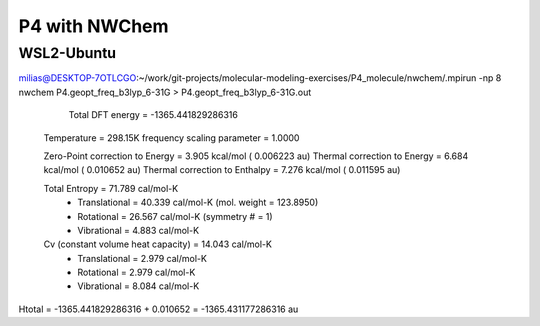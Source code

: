 ==============
P4 with NWChem 
==============


WSL2-Ubuntu
~~~~~~~~~~~~
milias@DESKTOP-7OTLCGO:~/work/git-projects/molecular-modeling-exercises/P4_molecule/nwchem/.mpirun -np 8 nwchem  P4.geopt_freq_b3lyp_6-31G >  P4.geopt_freq_b3lyp_6-31G.out


      Total DFT energy =    -1365.441829286316

 Temperature                      =   298.15K
 frequency scaling parameter      =   1.0000

 Zero-Point correction to Energy  =    3.905 kcal/mol  (  0.006223 au)
 Thermal correction to Energy     =    6.684 kcal/mol  (  0.010652 au)
 Thermal correction to Enthalpy   =    7.276 kcal/mol  (  0.011595 au)

 Total Entropy                    =   71.789 cal/mol-K
   - Translational                =   40.339 cal/mol-K (mol. weight = 123.8950)
   - Rotational                   =   26.567 cal/mol-K (symmetry #  =        1)
   - Vibrational                  =    4.883 cal/mol-K

 Cv (constant volume heat capacity) =   14.043 cal/mol-K
   - Translational                  =    2.979 cal/mol-K
   - Rotational                     =    2.979 cal/mol-K
   - Vibrational                    =    8.084 cal/mol-K

Htotal = -1365.441829286316 + 0.010652 = -1365.431177286316 au 
